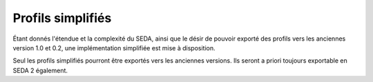 Profils simplifiés
==================

Étant donnés l'étendue et la complexité du SEDA, ainsi que le désir de pouvoir exporté des profils
vers les anciennes version 1.0 et 0.2, une implémentation simplifiée est mise à disposition.

Seul les profils simplifiés pourront être exportés vers les anciennes versions. Ils seront a priori
toujours exportable en SEDA 2 également.